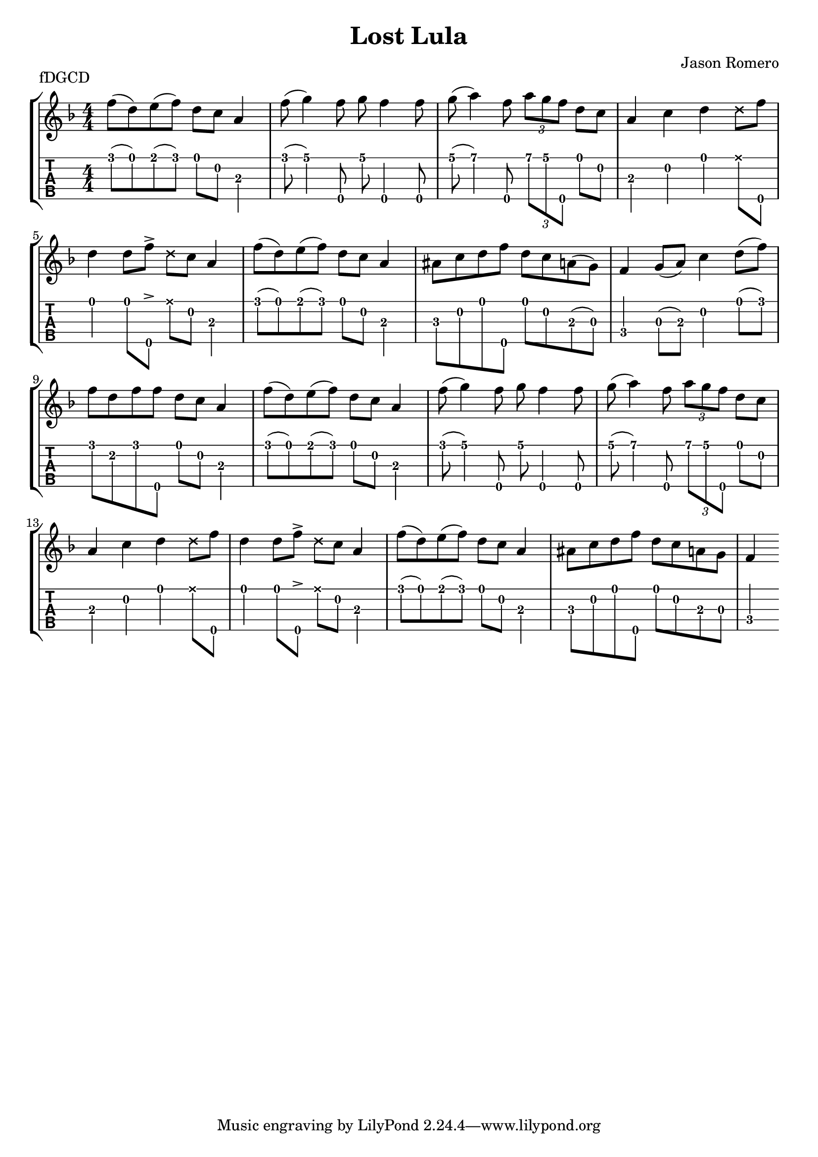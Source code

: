 \version "2.24.3"
\paper { indent=0 systems-per-page=4}
\header {title="Lost Lula"
  composer = "Jason Romero"
  piece = "fDGCD"
}
music ={
\time 4/4
 f''8\1 (d''8\1) e''8\1 (f''8\1) d''8\1 c''8\2 a'4\3 f''8\1 (g''4\1) f''8\5 g''8\1 f''4\5 f''8\5 g''8\1 (a''4\1) f''8\5 \tuplet3/2 { a''\1 g''\1 f''\5 } d''8\1 c''8\2 a'4\3 c''4\2 d''4\1  \xNote  d''8\1 f''8\5 d''4\1 d''8\1 f''8\5  \accent   \xNote  d''8\1 c''8\2 a'4\3 f''8\1 (d''8\1) e''8\1 (f''8\1) d''8\1 c''8\2 a'4\3 ais'8\3 c''8\2 d''8\1 f''8\5 d''8\1 c''8\2 a'8\3 (g'8\3) f'4\4 g'8\3 (a'8\3) c''4\2 d''8\1 (f''8\1) f''8\1 d''8\2 f''8\1 f''8\5 d''8\1 c''8\2 a'4\3 f''8\1 (d''8\1) e''8\1 (f''8\1) d''8\1 c''8\2 a'4\3 f''8\1 (g''4\1) f''8\5 g''8\1 f''4\5 f''8\5 g''8\1 (a''4\1) f''8\5 \tuplet3/2 { a''\1 g''\1 f''\5 } d''8\1 c''8\2 a'4\3 c''4\2 d''4\1  \xNote  d''8\1 f''8\5 d''4\1 d''8\1 f''8\5  \accent   \xNote  d''8\1 c''8\2 a'4\3 f''8\1 (d''8\1) e''8\1 (f''8\1) d''8\1 c''8\2 a'4\3 ais'8\3 c''8\2 d''8\1 f''8\5 d''8\1 c''8\2 a'8\3 g'8\3 f'4\4 
}

\new StaffGroup <<
\new Staff \with {                                                             
     \omit StringNumber                                                         
     }                                                                          
     {                                                                          
      \key f \major                                                             
      \numericTimeSignature                                                    
       \music                                    
    }                                                                                 
                                                                         
  \new TabStaff \with {                                                         
    tablatureFormat = #fret-number-tablature-format-banjo                       
    stringTunings = \stringTuning <f'' d' g' c'' d''>
  }                                                                             
  {                                                                             
    {                                                                           
      \clef moderntab                                                          
      \numericTimeSignature                                                    
      \tabFullNotation                                                         
      \music                                  
    }                                                                      
  }
>>

